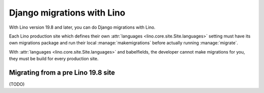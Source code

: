 .. _djangomig:

===========================
Django migrations with Lino
===========================

With Lino version 19.8 and later, you can do Django migrations with Lino.

Each Lino production site which defines their own :attr:`languages
<lino.core.site.Site.languages>` setting  must have its own migrations package
and run their local :manage:`makemigrations` before actually running
:manage:`migrate`.

With :attr:`languages <lino.core.site.Site.languages>` and babelfields, the
developer cannot make migrations for you, they must be build for every
production site.


Migrating from a pre Lino 19.8 site
===================================

(TODO) 
